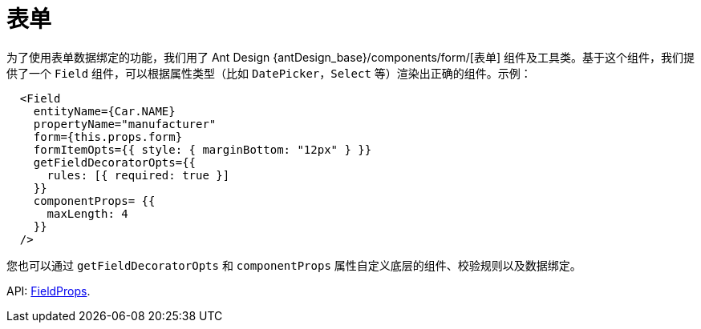 = 表单
:api_ui_FieldProps: link:../api-reference/cuba-react-ui/interfaces/_ui_form_form_.fieldprops.html

为了使用表单数据绑定的功能，我们用了 Ant Design {antDesign_base}/components/form/[表单] 组件及工具类。基于这个组件，我们提供了一个 `Field` 组件，可以根据属性类型（比如 `DatePicker`，`Select` 等）渲染出正确的组件。示例：

[source,typescript]
----
  <Field
    entityName={Car.NAME}
    propertyName="manufacturer"
    form={this.props.form}
    formItemOpts={{ style: { marginBottom: "12px" } }}
    getFieldDecoratorOpts={{
      rules: [{ required: true }]
    }}
    componentProps= {{
      maxLength: 4
    }}
  />
----

您也可以通过 `getFieldDecoratorOpts` 和 `componentProps` 属性自定义底层的组件、校验规则以及数据绑定。

API: {api_ui_FieldProps}[FieldProps].
